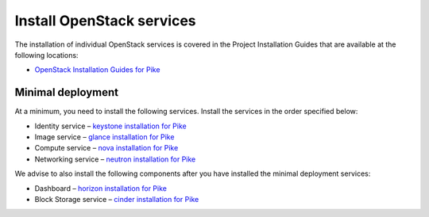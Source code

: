 ==========================
Install OpenStack services
==========================

The installation of individual OpenStack services is covered in the
Project Installation Guides that are available at the following
locations:

* `OpenStack Installation Guides for Pike
  <https://docs.openstack.org/pike/install/>`_

.. Note that this guide is release independent, so we will add more
   entries to the list above.

Minimal deployment
==================

At a minimum, you need to install the following services. Install the services
in the order specified below:

* Identity service – `keystone installation for Pike
  <https://docs.openstack.org/keystone/pike/install/>`_
* Image service – `glance installation for Pike
  <https://docs.openstack.org/glance/pike/install/>`_
* Compute service – `nova installation for Pike
  <https://docs.openstack.org/nova/pike/install/>`_
* Networking service – `neutron installation for Pike
  <https://docs.openstack.org/neutron/pike/install/>`_

We advise to also install the following components after you have installed the
minimal deployment services:

* Dashboard – `horizon installation for Pike <https://docs.openstack.org/horizon/pike/install/>`_
* Block Storage service – `cinder installation for Pike <https://docs.openstack.org/cinder/pike/install/>`_
